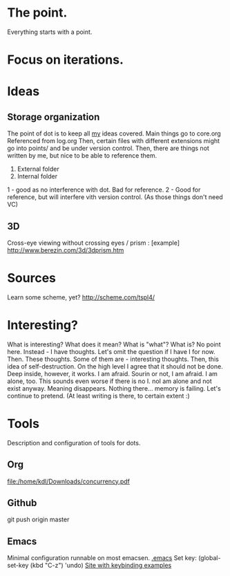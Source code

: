 * The point.
Everything starts with a point.
* Focus on iterations.
* Ideas
** Storage organization
The point of dot is to keep all _my_ ideas covered.
Main things go to core.org
Referenced from log.org
Then, certain files with different extensions might go into 
points/ and be under version control.
Then, there are things not written by me, but nice to be able to reference them.
1. External folder
2. Internal folder
1 - good as no interference with dot. Bad for reference.
2 - Good for reference, but will interfere vith version control. (As those things don't need VC)
** 3D
Cross-eye viewing without crossing eyes / prism : [example] http://www.berezin.com/3d/3dprism.htm
* Sources
Learn some scheme, yet? http://scheme.com/tspl4/
* Interesting?
What is interesting?
What does it mean?
What is "what"?
What is?
No point here.
Instead - I have thoughts. Let's omit the question if I have I for now.
Then. These thoughts. Some of them are - interesting thoughts. 
Then, this idea of self-destruction. On the high level I agree that it should not be done. Deep inside, however, it works.
I am afraid. Sourin or not, I am afraid.
I am alone, too. This sounds even worse if there is no I. noI am alone and not exist anyway.
Meaning disappears.
Nothing there... memory is failing. 
Let's continue to pretend.
(At least writing is there, to certain extent :)

* Tools
 Description and configuration of tools for dots.
** Org
file:/home/kdl/Downloads/concurrency.pdf
** Github
git push origin master
** Emacs
Minimal configuration runnable on most emacsen. 
[[file:.emacs][.emacs]]
Set key: (global-set-key (kbd "C-z") 'undo)
[[http://xahlee.org/emacs/keyboard_shortcuts.html][Site with keybinding examples]]


